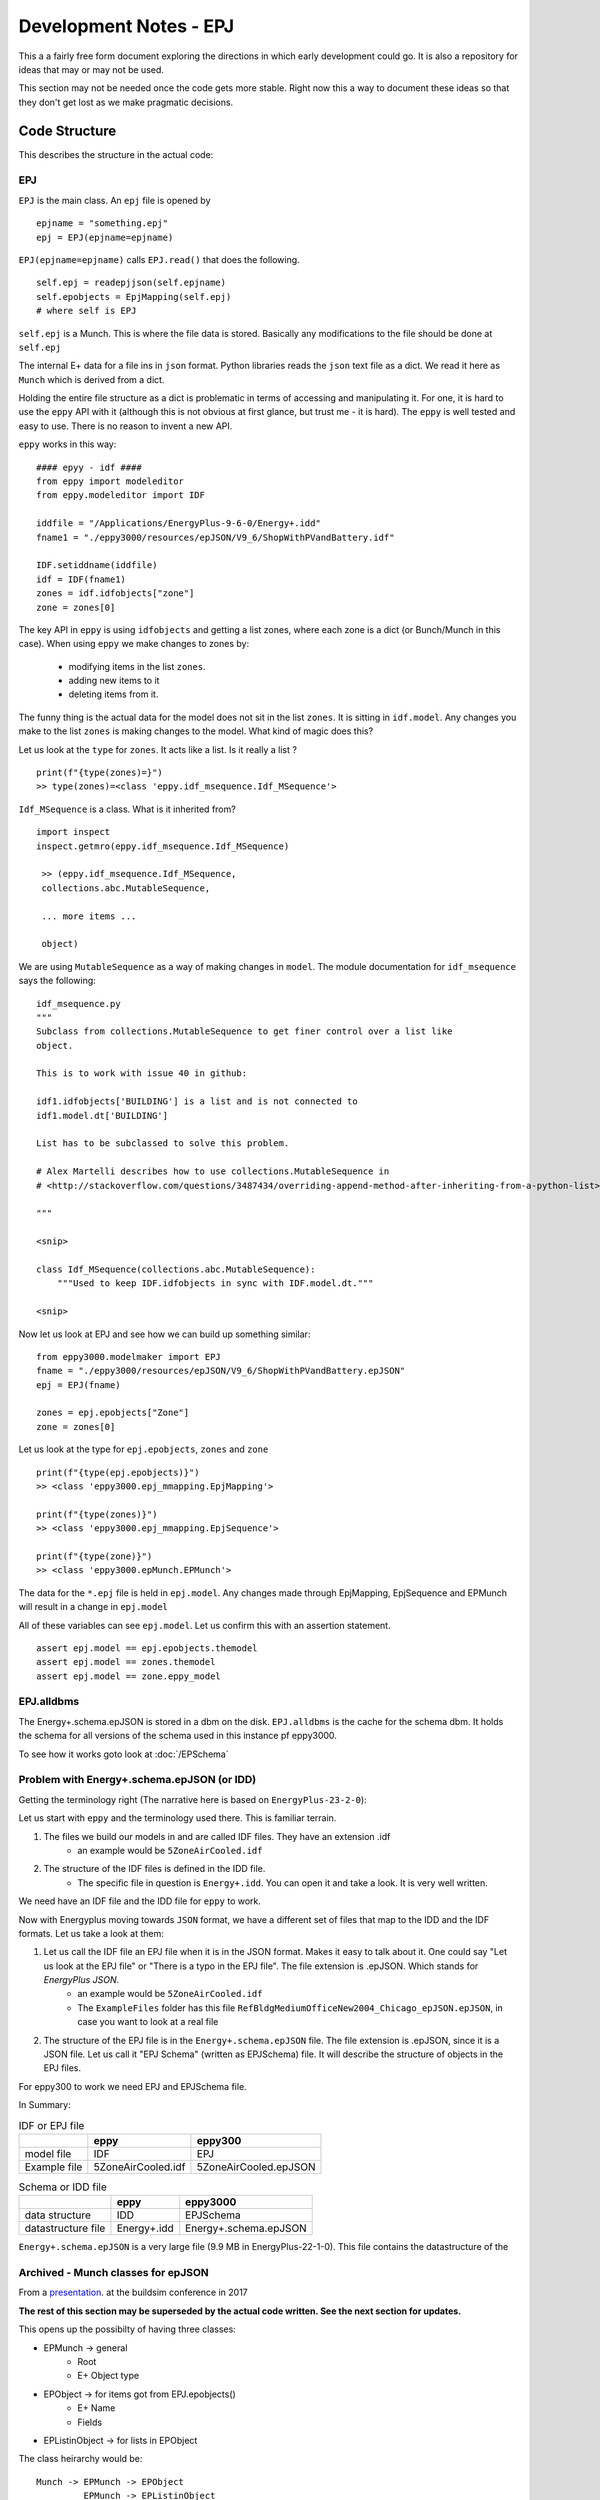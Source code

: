 =======================
Development Notes - EPJ
=======================

This a a fairly free form document exploring the directions in which early development could go. It is also a repository for ideas that may or may not be used.  

This section may not be needed once the code gets more stable. Right now this a way to document these ideas so that they don't get lost as we make pragmatic decisions.

Code Structure
==============

This describes the structure in the actual code:

EPJ
---

``EPJ``  is the main class. An ``epj`` file is opened by

::

    epjname = "something.epj"
    epj = EPJ(epjname=epjname)

``EPJ(epjname=epjname)`` calls ``EPJ.read()`` that does the following. 

::

    self.epj = readepjjson(self.epjname) 
    self.epobjects = EpjMapping(self.epj)
    # where self is EPJ
    
``self.epj`` is a Munch. This is where the file data is stored. Basically any modifications to the file should be done at ``self.epj``

The internal E+ data for a file ins in ``json`` format. Python libraries reads the ``json`` text file as a dict. We read it here as ``Munch`` which is derived from a dict. 

Holding the entire file structure as a dict is problematic in terms of accessing and manipulating it. For one, it is hard to use the ``eppy`` API with it (although this is not obvious at first glance, but trust me - it is hard). The ``eppy`` is well tested and easy to use. There is no reason to invent a new API.

``eppy`` works in this way::

    #### epyy - idf ####
    from eppy import modeleditor
    from eppy.modeleditor import IDF

    iddfile = "/Applications/EnergyPlus-9-6-0/Energy+.idd"
    fname1 = "./eppy3000/resources/epJSON/V9_6/ShopWithPVandBattery.idf"

    IDF.setiddname(iddfile)
    idf = IDF(fname1)
    zones = idf.idfobjects["zone"]
    zone = zones[0]

The key API in ``eppy`` is using ``idfobjects`` and getting a list zones, where each zone is a dict (or Bunch/Munch in this case). When using ``eppy`` we make changes to zones by:

    - modifying items in the list ``zones``.
    - adding new items to it
    - deleting items from it.

The funny thing is the actual data for the model does not sit in the list ``zones``. It is sitting in ``idf.model``. Any changes you make to the list ``zones`` is making changes to the model. What kind of magic does this?

Let us look at the ``type`` for ``zones``. It acts like a list. Is it really a list ?

::

    print(f"{type(zones)=}")
    >> type(zones)=<class 'eppy.idf_msequence.Idf_MSequence'>

``Idf_MSequence`` is a class. What is it inherited from?

::

    import inspect
    inspect.getmro(eppy.idf_msequence.Idf_MSequence)

     >> (eppy.idf_msequence.Idf_MSequence,
     collections.abc.MutableSequence,

     ... more items ...

     object)

We are using ``MutableSequence`` as a way of making changes in ``model``. The module documentation for ``idf_msequence`` says the following::

    idf_msequence.py
    """
    Subclass from collections.MutableSequence to get finer control over a list like
    object.

    This is to work with issue 40 in github:

    idf1.idfobjects['BUILDING'] is a list and is not connected to
    idf1.model.dt['BUILDING']

    List has to be subclassed to solve this problem.

    # Alex Martelli describes how to use collections.MutableSequence in
    # <http://stackoverflow.com/questions/3487434/overriding-append-method-after-inheriting-from-a-python-list>

    """
    
    <snip>

    class Idf_MSequence(collections.abc.MutableSequence):
        """Used to keep IDF.idfobjects in sync with IDF.model.dt."""

    <snip>

Now let us look at EPJ and see how we can build up something similar::



    from eppy3000.modelmaker import EPJ
    fname = "./eppy3000/resources/epJSON/V9_6/ShopWithPVandBattery.epJSON"
    epj = EPJ(fname)

    zones = epj.epobjects["Zone"]
    zone = zones[0]

Let us look at the type for ``epj.epobjects``, ``zones`` and ``zone``

::

    print(f"{type(epj.epobjects)}")
    >> <class 'eppy3000.epj_mmapping.EpjMapping'>

    print(f"{type(zones)}")
    >> <class 'eppy3000.epj_mmapping.EpjSequence'>

    print(f"{type(zone)}")
    >> <class 'eppy3000.epMunch.EPMunch'>

The data for the ``*.epj`` file is held in ``epj.model``. Any changes made through EpjMapping, EpjSequence and EPMunch will result in a change in ``epj.model``

All of these variables can see ``epj.model``. Let us confirm this with an assertion statement.

::


    assert epj.model == epj.epobjects.themodel
    assert epj.model == zones.themodel
    assert epj.model == zone.eppy_model

EPJ.alldbms
-----------

The Energy+.schema.epJSON is stored in a dbm on the disk. ``EPJ.alldbms`` is the cache for the schema dbm. It holds the schema for all versions of the schema used in this instance pf eppy3000. 


To see how it works goto look at :doc:`/EPSchema`

Problem with Energy+.schema.epJSON (or IDD)
-------------------------------------------

Getting the terminology right (The narrative here is based on ``EnergyPlus-23-2-0``):

Let us start with ``eppy`` and the terminology used there. This is familiar terrain.

1. The files we build our models in and are called IDF files. They have an extension .idf
    - an example would be ``5ZoneAirCooled.idf``
2. The structure of the IDF files is defined in the IDD file. 
    - The specific file in question is ``Energy+.idd``. You can open it and take a look. It is very well written.

We need have an IDF file and the IDD file for ``eppy`` to work.

Now with Energyplus moving towards ``JSON`` format, we have a different set of files that map to the IDD and the IDF formats. Let us take a look at them:

1. Let us call the IDF file an EPJ file when it is in the JSON format. Makes it easy to talk about it. One could say "Let us look at the EPJ file" or "There is a typo in the EPJ file". The file extension is .epJSON. Which stands for *EnergyPlus JSON*.
    - an example would be ``5ZoneAirCooled.idf``
    - The ``ExampleFiles`` folder has this file ``RefBldgMediumOfficeNew2004_Chicago_epJSON.epJSON``, in case you want to look at a real file
2. The structure of the EPJ file is in the ``Energy+.schema.epJSON`` file. The file extension is .epJSON, since it is a JSON file. Let us call it "EPJ Schema" (written as EPJSchema) file.  It will describe the structure of objects in the EPJ files.

For eppy300 to work we need EPJ and EPJSchema file. 
    
In Summary:


.. csv-table:: IDF or EPJ file
    :header: ,eppy,eppy300

    model file,IDF,EPJ
    Example file,5ZoneAirCooled.idf,5ZoneAirCooled.epJSON

.. csv-table:: Schema or IDD file
    :header: ,eppy,eppy3000
    
    data structure,IDD,EPJSchema
    datastructure file,Energy+.idd,Energy+.schema.epJSON

``Energy+.schema.epJSON`` is a very large file (9.9 MB in EnergyPlus-22-1-0). This file contains the datastructure of the 

Archived - Munch classes for epJSON
-----------------------------------


From a `presentation <http://web.eecs.utk.edu/~jnew1/presentations/2017_IBPSA_JSON.pdf>`_. at the buildsim conference in 2017 

.. image:: ./images/developmentnotes/epJSON_structure.png

**The rest of this section may be superseded by the actual code written. See the next section for updates.**

This opens up the possibilty of having three classes:

- EPMunch -> general
    - Root
    - E+ Object type
- EPObject -> for items got from EPJ.epobjects()
    - E+ Name
    - Fields
- EPListinObject -> for lists in EPObject

The class heirarchy would be::

    Munch -> EPMunch -> EPObject
             EPMunch -> EPListinObject

Right now we have only ``EPMunch`` for all of the above.

The initial benifit in having the three classes is that is eases the ``__repr__`` (and ``__str__``) code. Right now there are too many if statements. The same for ``__setattr__`` and ``__setitem__``. It is not a critical change, since everything works right now.

The development has veered away from code structure shown above. Now it looks more like this. The intent is to stick close the ``eppy`` API, but modify as needed. The present code structure looks this


